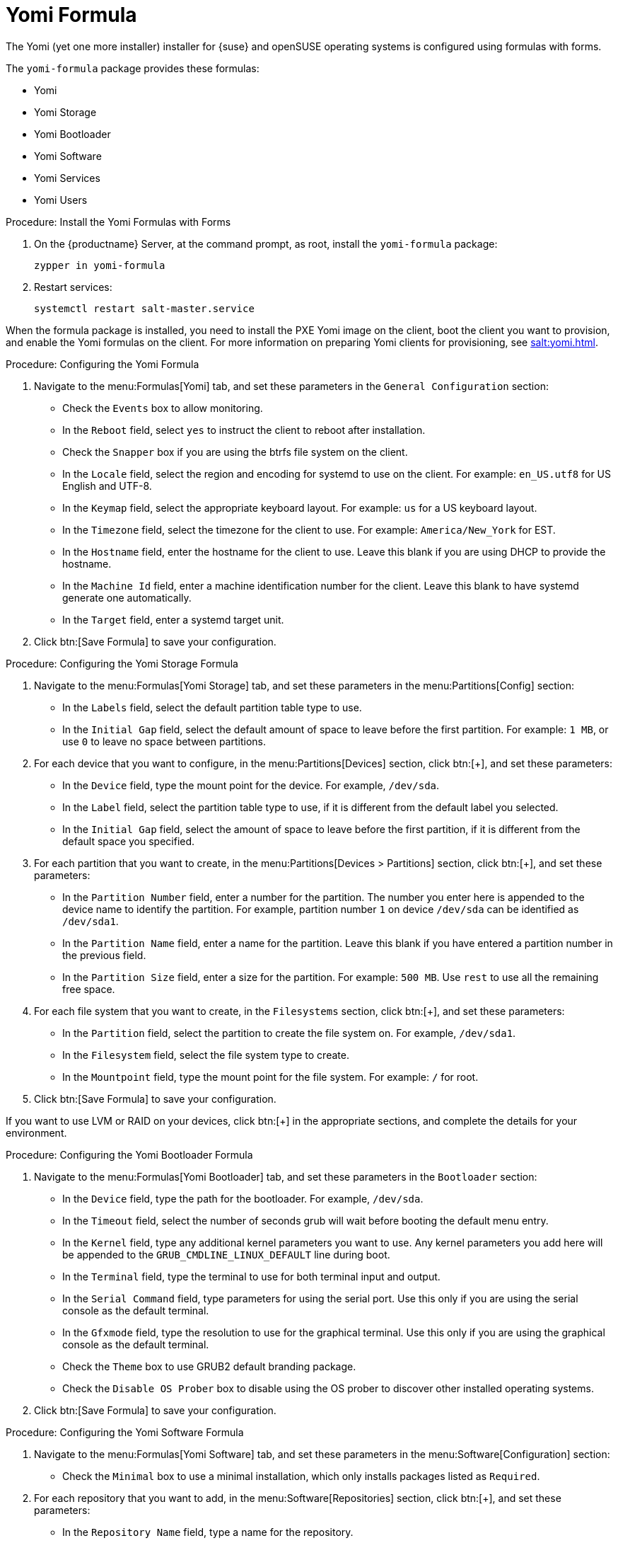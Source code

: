 [[yomi-formula]]
= Yomi Formula

The Yomi (yet one more installer) installer for {suse} and openSUSE operating systems is configured using formulas with forms.

The ``yomi-formula`` package provides these formulas:

* Yomi
* Yomi Storage
* Yomi Bootloader
* Yomi Software
* Yomi Services
* Yomi Users



.Procedure: Install the Yomi Formulas with Forms
. On the {productname} Server, at the command prompt, as root, install the ``yomi-formula`` package:
+
----
zypper in yomi-formula
----
. Restart services:
+
----
systemctl restart salt-master.service
----

When the formula package is installed, you need to install the PXE Yomi image on the client, boot the client you want to provision, and enable the Yomi formulas on the client.
For more information on preparing Yomi clients for provisioning, see xref:salt:yomi.adoc[].



.Procedure: Configuring the Yomi Formula
. Navigate to the menu:Formulas[Yomi] tab, and set these parameters in the [guimenu]``General Configuration`` section:
* Check the [guimenu]``Events`` box to allow monitoring.
* In the [guimenu]``Reboot`` field, select ``yes`` to instruct the client to reboot after installation.
* Check the [guimenu]``Snapper`` box if you are using the btrfs file system on the client.
* In the [guimenu]``Locale`` field, select the region and encoding for systemd to use on the client.
For example: ``en_US.utf8`` for US English and UTF-8.
* In the [guimenu]``Keymap`` field, select the appropriate keyboard layout.
For example: ``us`` for a US keyboard layout.
* In the [guimenu]``Timezone`` field, select the timezone for the client to use.
For example: [guimenu]``America/New_York`` for EST.
* In the [guimenu]``Hostname`` field, enter the hostname for the client to use.
Leave this blank if you are using DHCP to provide the hostname.
* In the [guimenu]``Machine Id`` field, enter a machine identification number for the client.
Leave this blank to have systemd generate one automatically.
* In the [guimenu]``Target`` field, enter a systemd target unit.
. Click btn:[Save Formula] to save your configuration.



.Procedure: Configuring the Yomi Storage Formula
. Navigate to the menu:Formulas[Yomi Storage] tab, and set these parameters in the menu:Partitions[Config] section:
* In the [guimenu]``Labels`` field, select the default partition table type to use.
* In the [guimenu]``Initial Gap`` field, select the default amount of space to leave before the first partition.
For example: ``1{nbsp}MB``, or use ``0`` to leave no space between partitions.
. For each device that you want to configure, in the menu:Partitions[Devices] section, click btn:[+], and set these parameters:
* In the [guimenu]``Device`` field, type the mount point for the device.
For example, ``/dev/sda``.
* In the [guimenu]``Label`` field, select the partition table type to use, if it is different from the default label you selected.
* In the [guimenu]``Initial Gap`` field, select the amount of space to leave before the first partition, if it is different from the default space you specified.
. For each partition that you want to create, in the menu:Partitions[Devices > Partitions] section, click btn:[+], and set these parameters:
* In the [guimenu]``Partition Number`` field, enter a number for the partition.
The number you enter here is appended to the device name to identify the partition.
For example, partition number ``1`` on device ``/dev/sda`` can be identified as ``/dev/sda1``.
* In the [guimenu]``Partition Name`` field, enter a name for the partition.
Leave this blank if you have entered a partition number in the previous field.
* In the [guimenu]``Partition Size`` field, enter a size for the partition.
For example: ``500{nbsp}MB``.
Use ``rest`` to use all the remaining free space.
. For each file system that you want to create, in the [guimenu]``Filesystems`` section, click btn:[+], and set these parameters:
* In the [guimenu]``Partition`` field, select the partition to create the file system on.
For example, ``/dev/sda1``.
* In the [guimenu]``Filesystem`` field, select the file system type to create.
* In the [guimenu]``Mountpoint`` field, type the mount point for the file system.
For example: ``/`` for root.
. Click btn:[Save Formula] to save your configuration.


[[NOTE]]
[.admon-note]
====
If you want to use LVM or RAID on your devices, click btn:[+] in the appropriate sections, and complete the details for your environment.
====



.Procedure: Configuring the Yomi Bootloader Formula
. Navigate to the menu:Formulas[Yomi Bootloader] tab, and set these parameters in the [guimenu]``Bootloader`` section:
* In the [guimenu]``Device`` field, type the path for the bootloader.
For example, ``/dev/sda``.
* In the [guimenu]``Timeout`` field, select the number of seconds grub will wait before booting the default menu entry.
* In the [guimenu]``Kernel`` field, type any additional kernel parameters you want to use.
Any kernel parameters you add here will be appended to the ``GRUB_CMDLINE_LINUX_DEFAULT`` line during boot.
* In the [guimenu]``Terminal`` field, type the terminal to use for both terminal input and output.
* In the [guimenu]``Serial Command`` field, type parameters for using the serial port.
Use this only if you are using the serial console as the default terminal.
* In the [guimenu]``Gfxmode`` field, type the resolution to use for the graphical terminal.
Use this only if you are using the graphical console as the default terminal.
* Check the [guimenu]``Theme`` box to use GRUB2 default branding package.
* Check the [guimenu]``Disable OS Prober`` box to disable using the OS prober to discover other installed operating systems.
. Click btn:[Save Formula] to save your configuration.



.Procedure: Configuring the Yomi Software Formula
. Navigate to the menu:Formulas[Yomi Software] tab, and set these parameters in the menu:Software[Configuration] section:
* Check the [guimenu]``Minimal`` box to use a minimal installation, which only installs packages listed as ``Required``.
. For each repository that you want to add, in the menu:Software[Repositories] section, click btn:[+], and set these parameters:
* In the [guimenu]``Repository Name`` field, type a name for the repository.
* In the [guimenu]``Repository URL`` field, type the location of the repository.
. To add packages from each repository, in the menu:Software[Packages] section, click btn:[+], and set these parameters:
* In the menu:Software[Packages] field, type the names of the packages to install, or type a pattern to search for the appropriate packages.
For example, ``pattern:enhanced_base glibc-locale``, or ``kernel-default``.
. In the menu:Software[Image] section, set these parameters:
* In the [guimenu]``Image URL`` field, type the location of the operating system ISO image to use.
* In the [guimenu]``Md5`` field, type the MD5 hash to use to verify the ISO.
. In the menu:SUSEConect[Config] section, set these parameters:
* In the [guimenu]``Registration Code`` field, type the registration code for the client you are installing.
You can obtain this code from {scc}.
* In the [guimenu]``Email`` field, type the administrator email address to use.
* In the [guimenu]``Url`` field, type the address of the registration server to use.
For example, use ``https://scc/suse.com``, to register with {scc}.
* In the [guimenu]``Version`` field, type the version of the product you are registering.
. For each product that you want to register, in the menu:SUSEConnect[Products] section, click btn:[+], and set these parameters:
* In the [guimenu]``Product`` field, type each product you want to register.
For example, ``<product_name>/1.1/x86``, for version 1.1 with {x86} architecture.
* In the menu:SUSEConnect[Packages] field, type the names of the packages to install, or type a pattern to search for the appropriate packages.
For example, ``pattern:enhanced_base glibc-locale``, or ``kernel-default``.
. Click btn:[Save Formula] to save your configuration.




.Procedure: Configuring the Yomi Services Formula
. Navigate to the menu:Formulas[Yomi Services] tab, and set these parameters:
* Check the [guimenu]``Install salt-minion`` box to install and configure the client as a Salt client.
. For each service you want to enable, in the menu:Services[Enabled] section, click btn:[+], and set these parameters:
* In the [guimenu]``Service`` field, type the name of the service to enable.
For example, ``salt-minion``.
. For each service you want to disable, in the menu:Services[Disabled] section, click btn:[+], and set these parameters:
* In the [guimenu]``Service`` field, type the name of the service to disable.
. Click btn:[Save Formula] to save your configuration.




.Procedure: Configuring the Yomi Users Formula
. Navigate to the menu:Formulas[Yomi Users] tab.
. For each user you want to create, in the [guimenu]``Users`` section, click btn:[+], and set these parameters:
* In the [guimenu]``Username`` field, type the name of the new user.
* In the [guimenu]``Password Hash`` field, type the hashed version of the password to use.
. To add a certificate for each user, in the menu:Users[Certificates] section, click btn:[+], and add the certificate to the [guimenu]``Certificate`` field.
. Click btn:[Save Formula] to save your configuration.


When you have completed and saved all the forms, apply the highstate.


For more information about using Yomi, see xref:salt:yomi.adoc[].
